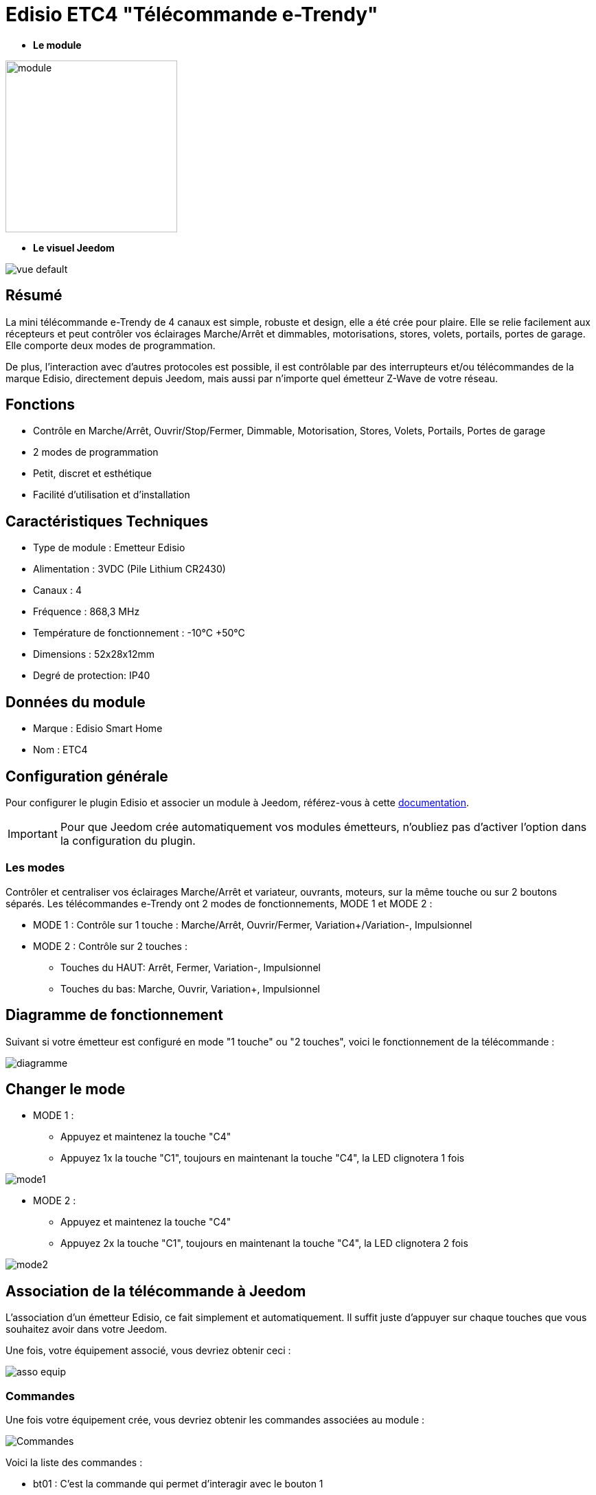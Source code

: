 = Edisio ETC4 "Télécommande e-Trendy"

* *Le module*

image::../images/etc4/module.jpg[width=250,align="center"]

* *Le visuel Jeedom*

image::../images/etc4/vue_default.jpg[align="center"]

== Résumé

La mini télécommande e-Trendy de 4 canaux est simple, robuste et design, elle a été crée pour plaire. Elle se relie facilement aux récepteurs et peut contrôler vos éclairages Marche/Arrêt et dimmables, motorisations, stores, volets, portails, portes de garage. Elle comporte deux modes de programmation.

De plus, l'interaction avec d'autres protocoles est possible, il est contrôlable par des interrupteurs et/ou télécommandes de la marque Edisio, directement depuis Jeedom, mais aussi par n'importe quel émetteur Z-Wave de votre réseau.
 
== Fonctions

* Contrôle en Marche/Arrêt, Ouvrir/Stop/Fermer, Dimmable, Motorisation, Stores, Volets, Portails, Portes de garage
* 2 modes de programmation
* Petit, discret et esthétique
* Facilité d'utilisation et d'installation

== Caractéristiques Techniques

* Type de module : Emetteur Edisio
* Alimentation : 3VDC (Pile Lithium CR2430)
* Canaux : 4
* Fréquence : 868,3 MHz
* Température de fonctionnement : -10°C +50°C
* Dimensions : 52x28x12mm
* Degré de protection: IP40

== Données du module

* Marque : Edisio Smart Home
* Nom : ETC4

== Configuration générale

Pour configurer le plugin Edisio et associer un module à Jeedom, référez-vous à cette link:https://www.jeedom.fr/doc/documentation/plugins/edisio/fr_FR/edisio.html[documentation].

[IMPORTANT]
Pour que Jeedom crée automatiquement vos modules émetteurs, n'oubliez pas d'activer l'option dans la configuration du plugin.

=== Les modes

Contrôler et centraliser vos éclairages Marche/Arrêt et variateur, ouvrants, moteurs, sur la même touche ou sur 2 boutons séparés.
Les télécommandes e-Trendy ont 2 modes de fonctionnements, MODE 1 et MODE 2 :

* MODE 1 : Contrôle sur 1 touche : Marche/Arrêt, Ouvrir/Fermer, Variation+/Variation-, Impulsionnel

* MODE 2 : Contrôle sur 2 touches :
** Touches du HAUT: Arrêt, Fermer, Variation-, Impulsionnel
** Touches du bas: Marche, Ouvrir, Variation+, Impulsionnel

== Diagramme de fonctionnement

Suivant si votre émetteur est configuré en mode "1 touche" ou "2 touches", voici le fonctionnement de la télécommande :

image::../images/etc4/diagramme.jpg[align="center"]

== Changer le mode

* MODE 1 :
**	Appuyez et maintenez la touche "C4"
** Appuyez 1x la touche "C1", toujours en maintenant la touche "C4", la LED clignotera 1 fois

image::../images/etc4/mode1.jpg[align="center"]

* MODE 2 :
** Appuyez et maintenez la touche "C4"
** Appuyez 2x la touche "C1", toujours en maintenant la touche "C4", la LED clignotera 2 fois

image::../images/etc4/mode2.jpg[align="center"]

== Association de la télécommande à Jeedom

L'association d'un émetteur Edisio, ce fait simplement et automatiquement. Il suffit juste d'appuyer sur chaque touches que vous souhaitez avoir dans votre Jeedom.

Une fois, votre équipement associé, vous devriez obtenir ceci :

image::../images/etc4/asso_equip.jpg[align="center"]

=== Commandes

Une fois votre équipement crée, vous devriez obtenir les commandes associées au module :

image::../images/etc4/commandes.jpg[Commandes,align="center"]

[underline]#Voici la liste des commandes :#

* bt01 : C'est la commande qui permet d'interagir avec le bouton 1
* bt02 : C'est la commande qui permet d'interagir avec le bouton 2
* bt03 : C'est la commande qui permet d'interagir avec le bouton 3
* bt04 : C'est la commande qui permet d'interagir avec le bouton 4
* Batterie : Indique l'état de la batterie

=== Informations

Une fois votre équipement associé à Jeedom, diverses informations seront disponibles :

image::../images/etc4/infos.jpg[Commandes,align="center"]

* Création : Indique la date à laquelle l'équipement à était crée
* Communication : Indique la dernière communication enregistrée entre Jeedom et le micro-module
* Batterie : Indique l'état de la batterie pour les modules à piles
* Status : Retourne le status du module

=== Utilisation

Une fois que votre télécommande est configurée, vous pouvez avec le plugin Scénario de Jeedom, interagir avec votre télécommande sur Jeedom.

[NOTE]
Chaque touche à un retour d'état binaire. 

== F.A.Q.

Comment effacer l'association d'une touche à un récepteur ?::
Appuyez 5 sec sur le "R" du récepteur, un simple bip sonore signale le mode déprogrammation activé. Appuyez sur la touche "C" à est effacer. Recommencez cette opération pour toutes les touches à effacer.

#_@Jamsta_#